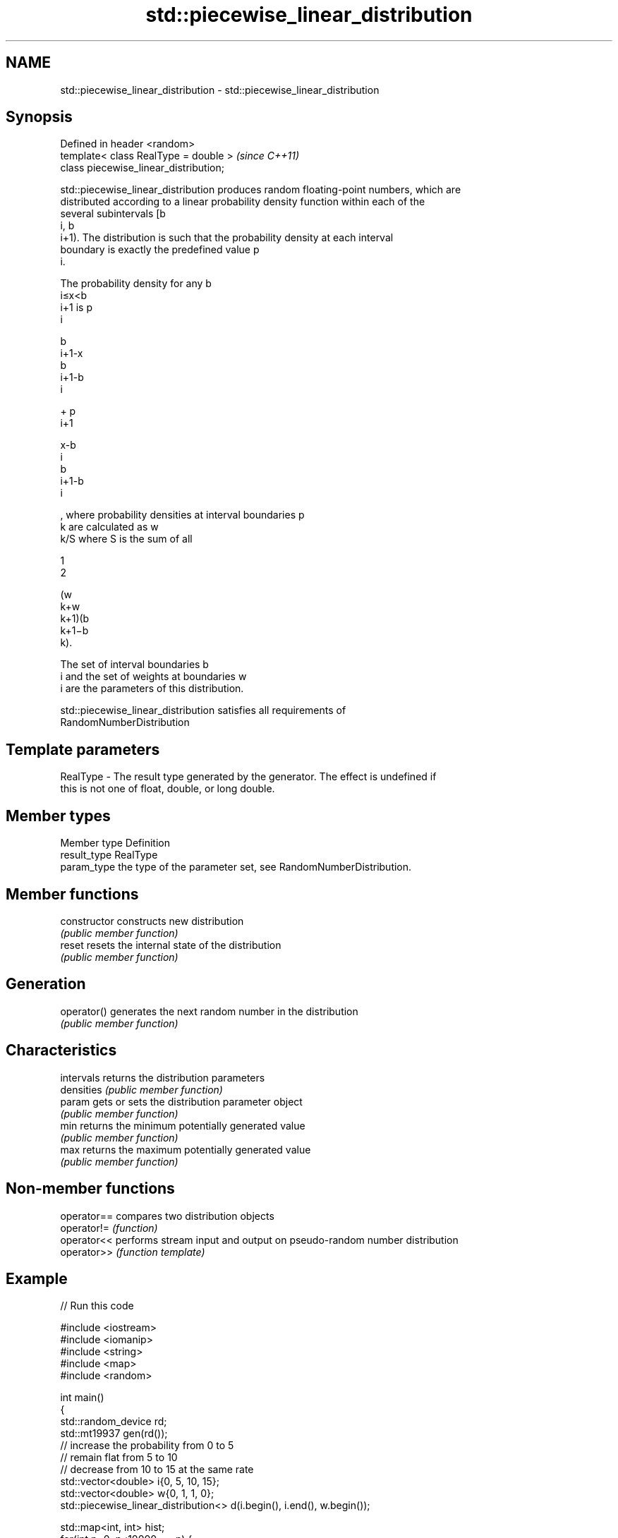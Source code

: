 .TH std::piecewise_linear_distribution 3 "Nov 16 2016" "2.1 | http://cppreference.com" "C++ Standard Libary"
.SH NAME
std::piecewise_linear_distribution \- std::piecewise_linear_distribution

.SH Synopsis
   Defined in header <random>
   template< class RealType = double >   \fI(since C++11)\fP
   class piecewise_linear_distribution;

   std::piecewise_linear_distribution produces random floating-point numbers, which are
   distributed according to a linear probability density function within each of the
   several subintervals [b
   i, b
   i+1). The distribution is such that the probability density at each interval
   boundary is exactly the predefined value p
   i.

   The probability density for any b
   i≤x<b
   i+1 is p
   i

   b
   i+1-x
   b
   i+1-b
   i

   + p
   i+1

   x-b
   i
   b
   i+1-b
   i

   , where probability densities at interval boundaries p
   k are calculated as w
   k/S where S is the sum of all

   1
   2

   (w
   k+w
   k+1)(b
   k+1−b
   k).

   The set of interval boundaries b
   i and the set of weights at boundaries w
   i are the parameters of this distribution.

   std::piecewise_linear_distribution satisfies all requirements of
   RandomNumberDistribution

.SH Template parameters

   RealType - The result type generated by the generator. The effect is undefined if
              this is not one of float, double, or long double.

.SH Member types

   Member type Definition
   result_type RealType
   param_type  the type of the parameter set, see RandomNumberDistribution.

.SH Member functions

   constructor   constructs new distribution
                 \fI(public member function)\fP
   reset         resets the internal state of the distribution
                 \fI(public member function)\fP
.SH Generation
   operator()    generates the next random number in the distribution
                 \fI(public member function)\fP
.SH Characteristics
   intervals     returns the distribution parameters
   densities     \fI(public member function)\fP
   param         gets or sets the distribution parameter object
                 \fI(public member function)\fP
   min           returns the minimum potentially generated value
                 \fI(public member function)\fP
   max           returns the maximum potentially generated value
                 \fI(public member function)\fP

.SH Non-member functions

   operator== compares two distribution objects
   operator!= \fI(function)\fP
   operator<< performs stream input and output on pseudo-random number distribution
   operator>> \fI(function template)\fP

.SH Example

   
// Run this code

 #include <iostream>
 #include <iomanip>
 #include <string>
 #include <map>
 #include <random>

 int main()
 {
     std::random_device rd;
     std::mt19937 gen(rd());
     // increase the probability from 0 to 5
     // remain flat from 5 to 10
     // decrease from 10 to 15 at the same rate
     std::vector<double> i{0, 5, 10, 15};
     std::vector<double> w{0, 1,   1, 0};
     std::piecewise_linear_distribution<> d(i.begin(), i.end(), w.begin());

     std::map<int, int> hist;
     for(int n=0; n<10000; ++n) {
         ++hist[d(gen)];
     }
     for(auto p : hist) {
         std::cout << std::setw(2) << std::setfill('0') << p.first << ' '
             << std::string(p.second/100,'*') << '\\n';
     }
 }

.SH Possible output:

 00 *
 01 ***
 02 ****
 03 ******
 04 *********
 05 *********
 06 *********
 07 **********
 08 *********
 09 **********
 10 *********
 11 *******
 12 ****
 13 ***
 14 *
